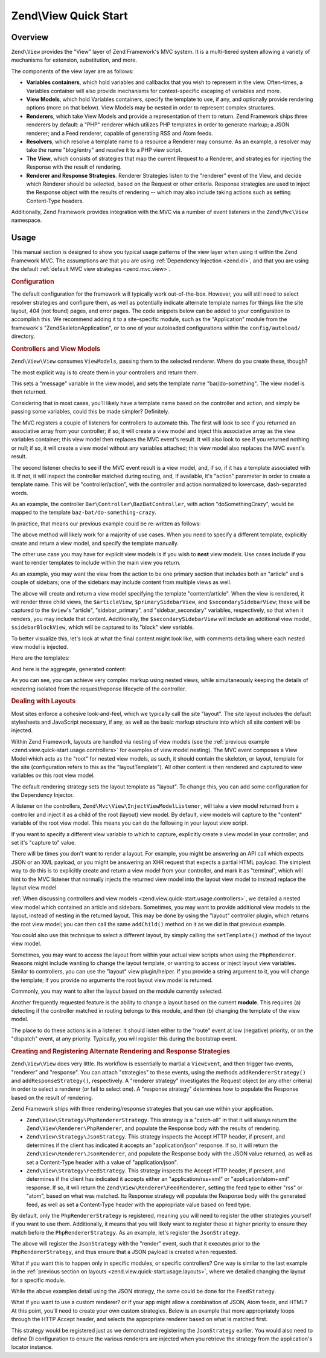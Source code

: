 .. _zend.view.quick-start:

Zend\\View Quick Start
======================

.. _zend.view.quick-start.intro:

Overview
--------

``Zend\View`` provides the "View" layer of Zend Framework's MVC system. It is a multi-tiered system allowing a
variety of mechanisms for extension, substitution, and more.

The components of the view layer are as follows:

- **Variables containers**, which hold variables and callbacks that you wish to represent in the view. Often-times,
  a Variables container will also provide mechanisms for context-specific escaping of variables and more.

- **View Models**, which hold Variables containers, specify the template to use, if any, and optionally provide
  rendering options (more on that below). View Models may be nested in order to represent complex structures.

- **Renderers**, which take View Models and provide a representation of them to return. Zend Framework ships three
  renderers by default: a "PHP" renderer which utilizes PHP templates in order to generate markup; a JSON renderer;
  and a Feed renderer, capable of generating RSS and Atom feeds.

- **Resolvers**, which resolve a template name to a resource a Renderer may consume. As an example, a resolver may
  take the name "blog/entry" and resolve it to a PHP view script.

- **The View**, which consists of strategies that map the current Request to a Renderer, and strategies for
  injecting the Response with the result of rendering.

- **Renderer and Response Strategies**. Renderer Strategies listen to the "renderer" event of the View, and decide
  which Renderer should be selected, based on the Request or other criteria. Response strategies are used to inject
  the Response object with the results of rendering -- which may also include taking actions such as setting
  Content-Type headers.

Additionally, Zend Framework provides integration with the MVC via a number of event listeners in the
``Zend\Mvc\View`` namespace.

.. _zend.view.quick-start.usage:

Usage
-----

This manual section is designed to show you typical usage patterns of the view layer when using it within the Zend
Framework MVC. The assumptions are that you are using :ref:`Dependency Injection <zend.di>`, and that you are using
the default :ref:`default MVC view strategies <zend.mvc.view>`.

.. _zend.view.quick-start.usage.config:

.. rubric:: Configuration

The default configuration for the framework will typically work out-of-the-box. However, you will still need to
select resolver strategies and configure them, as well as potentially indicate alternate template names for things
like the site layout, 404 (not found) pages, and error pages. The code snippets below can be added to your
configuration to accomplish this. We recommend adding it to a site-specific module, such as the "Application"
module from the framework's "ZendSkeletonApplication", or to one of your autoloaded configurations within the
``config/autoload/`` directory.

.. code-block:: php
   :linenos:

   return array(
       'di' => array(
           'instance' => array(
           // The above lines will likely already be present; it's the following
           // definitions that you will want to ensure are present within the DI
           // instance configuration.

               // Setup the View layer
               // This sets up an "AggregateResolver", which allows you to have
               // multiple template resolution strategies. We recommend using the
               // TemplateMapResolver as the primary solution, with the
               // TemplatePathStack as a backup.
               'Zend\View\Resolver\AggregateResolver' => array(
                   'injections' => array(
                       'Zend\View\Resolver\TemplateMapResolver',
                       'Zend\View\Resolver\TemplatePathStack',
                   ),
               ),

               // The TemplateMapResolver allows you to directly map template names
               // to specific templates. The following map would provide locations
               // for a "home" template, as well as for the "site/layout",
               // "site/error", and "site/404" templates, resolving them to view
               // scripts in this module.
               'Zend\View\Resolver\TemplateMapResolver' => array(
                   'parameters' => array(
                       'map'  => array(
                           'home'        => __DIR__ . '/../view/home.phtml',
                           'site/layout' => __DIR__ . '/../view/site/layout.phtml',
                           'site/error'  => __DIR__ . '/../view/site/error.phtml',
                           'site/404'    => __DIR__ . '/../view/site/404.phtml',
                       ),
                   ),
               ),

               // The TemplatePathStack takes an array of directories. Directories
               // are then searched in LIFO order (it's a stack) for the requested
               // view script. This is a nice solution for rapid application
               // development, but potentially introduces performance expense in
               // production due to the number of stat calls necessary.
               //
               // The following maps adds an entry pointing to the view directory
               // of the current module. Make sure your keys differ between modules
               // to ensure that they are not overwritten!
               'Zend\View\Resolver\TemplatePathStack' => array(
                   'parameters' => array(
                       'paths'  => array(
                           'application' => __DIR__ . '/../view',
                       ),
                   ),
               ),

               // We'll now define the PhpRenderer, and inject it with the
               // AggregateResolver we defined earlier. By default, the MVC layer
               // registers a rendering strategy that uses the PhpRenderer.
               'Zend\View\Renderer\PhpRenderer' => array(
                   'parameters' => array(
                       'resolver' => 'Zend\View\Resolver\AggregateResolver',
                   ),
               ),

               // By default, the MVC's default rendering strategy uses the
               // template name "layout" for the site layout. Let's tell it to use
               // "site/layout" (which we mapped via the TemplateMapResolver,
               // above).
               'Zend\Mvc\View\DefaultRenderingStrategy' => array(
                   'parameters' => array(
                       'layoutTemplate' => 'site/layout',
                   ),
               ),

               // By default, the MVC registers an "exception strategy", which is
               // triggered when a requested action raises an exception; it creates
               // a custom view model that wraps the exception, and selects a
               // template. This template is "error" by default; let's change it to
               // "site/error" (which we mapped via the TemplateMapResolver,
               // above).
               //
               // Additionally, we'll tell it that we want to display an exception
               // stack trace; you'll likely want to disable this by default.
               'Zend\Mvc\View\ExceptionStrategy' => array(
                   'parameters' => array(
                       'displayExceptions' => true,
                       'exceptionTemplate' => 'site/error',
                   ),
               ),

               // Another strategy the MVC registers by default is a "route not
               // found" strategy. Basically, this gets triggered if (a) no route
               // matches the current request, (b) the controller specified in the
               // route match cannot be found in the locator, (c) the controller
               // specified in the route match does not implement the DispatchableInterface
               // interface, or (d) if a response from a controller sets the
               // response status to 404.
               //
               // The default template used in such situations is "error", just
               // like the exception strategy. Let's tell it to use the "site/404"
               // template, (which we mapped via the TemplateMapResolver, above).
               //
               // You can opt in to inject the reason for a 404 situation; see the
               // various Application::ERROR_* constants for a list of values.
               // Additionally, a number of 404 situations derive from exceptions
               // raised during routing or dispatching. You can opt-in to display
               // these.
               'Zend\Mvc\View\RouteNotFoundStrategy' => array(
                   'parameters' => array(
                       'displayExceptions'     => true,
                       'displayNotFoundReason' => true,
                       'notFoundTemplate'      => 'site/404',
                   ),
               ),
           ),
       ),
   );

.. _zend.view.quick-start.usage.controllers:

.. rubric:: Controllers and View Models

``Zend\View\View`` consumes ``ViewModels``, passing them to the selected renderer. Where do you create these,
though?

The most explicit way is to create them in your controllers and return them.

.. code-block:: php
   :linenos:

   namespace Foo\Controller;

   use Zend\Mvc\Controller\AbstractActionController;
   use Zend\View\Model\ViewModel;

   class BarController extends AbstractActionController
   {
       public function doSomethingAction()
       {
           $view = new ViewModel(array(
               'message' => 'Hello world',
           ));
           $view->setTemplate('bar/do-something');
           return $view;
       }
   }

This sets a "message" variable in the view model, and sets the template name "bar/do-something". The view model is
then returned.

Considering that in most cases, you'll likely have a template name based on the controller and action, and simply
be passing some variables, could this be made simpler? Definitely.

The MVC registers a couple of listeners for controllers to automate this. The first will look to see if you
returned an associative array from your controller; if so, it will create a view model and inject this associative
array as the view variables container; this view model then replaces the MVC event's result. It will also look to
see if you returned nothing or null; if so, it will create a view model without any variables attached; this view
model also replaces the MVC event's result.

The second listener checks to see if the MVC event result is a view model, and, if so, if it has a template
associated with it. If not, it will inspect the controller matched during routing, and, if available, it's "action"
parameter in order to create a template name. This will be "controller/action", with the controller and action
normalized to lowercase, dash-separated words.

As an example, the controller ``Bar\Controller\BazBatController``, with action "doSomethingCrazy", would be mapped
to the template ``baz-bat/do-something-crazy``.

In practice, that means our previous example could be re-written as follows:

.. code-block:: php
   :linenos:

   namespace Foo\Controller;

   use Zend\Mvc\Controller\AbstractActionController;

   class BarController extends AbstractActionController
   {
       public function doSomethingCrazyAction()
       {
           return array(
               'message' => 'Hello world',
           ));
       }
   }

The above method will likely work for a majority of use cases. When you need to specify a different template,
explicitly create and return a view model, and specify the template manually.

The other use case you may have for explicit view models is if you wish to **nest** view models. Use cases include
if you want to render templates to include within the main view you return.

As an example, you may want the view from the action to be one primary section that includes both an "article" and
a couple of sidebars; one of the sidebars may include content from multiple views as well.

.. code-block:: php
   :linenos:

   namespace Content\Controller;

   use Zend\Mvc\Controller\AbstractActionController;
   use Zend\View\Model\ViewModel;

   class ArticleController extends AbstractActionController
   {
       public function viewAction()
       {
           // get the article from the persistence layer, etc...

           $view = new ViewModel();

           $articleView = new ViewModel(array('article' => $article));
           $articleView->setTemplate('content/article');

           $primarySidebarView = new ViewModel();
           $primarySidebarView->setTemplate('content/main-sidebar');

           $secondarySidebarView = new ViewModel();
           $secondarySidebarView->setTemplate('content/secondary-sidebar');

           $sidebarBlockView = new ViewModel();
           $sidebarBlockView->setTemplate('content/block');

           $secondarySidebarView->addChild($sidebarBlockView, 'block');

           $view->addChild($articleView, 'article')
                ->addChild($primarySidebarView, 'sidebar_primary')
                ->addChild($secondarySidebarView, 'sidebar_secondary');

           return $view;
       }
   }

The above will create and return a view model specifying the template "content/article". When the view is rendered,
it will render three child views, the ``$articleView``, ``$primarySidebarView``, and ``$secondarySidebarView``;
these will be captured to the ``$view``'s "article", "sidebar_primary", and "sidebar_secondary" variables,
respectively, so that when it renders, you may include that content. Additionally, the ``$secondarySidebarView``
will include an additional view model, ``$sidebarBlockView``, which will be captured to its "block" view variable.

To better visualize this, let's look at what the final content might look like, with comments detailing where each
nested view model is injected.

Here are the templates:

.. code-block:: php
   :linenos:

   <?php // "article/view" template ?>
   <div class="sixteen columns content">
       <?php echo $this->article ?>

       <?php echo $this->sidebar_primary ?>

       <?php echo $this->sidebar_secondary ?>
   </div>

   <?php // "content/article" template ?>
       <!-- This is from the $articleView view model, and the "content/article"
            template -->
       <article class="twelve columns">
           <?php echo $this->escapeHtml('article') ?>
       </article>

   <?php // "content/main-sidebar template ?>
       <!-- This is from the $primarySidebarView view model, and the
            "content/main-sidebar template -->
       <div class="two columns sidebar">
           sidebar content...
       </div>

   <?php // "content/secondary-sidebar template ?>
       <!-- This is from the $secondarySidebarView view model, and the
            "content/secondary-sidebar template -->
       <div class="two columns sidebar">
           <?php echo $this->block ?>
       </div>

   <?php // "content/block template ?>
           <!-- This is from the $sidebarBlockView view model, and the
               "content/block template -->
           <div class="block">
               block content...
           </div>

And here is the aggregate, generated content:

.. code-block:: html
   :linenos:

   <!-- This is from the $view view model, and the "article/view" template -->
   <div class="sixteen columns content">
       <!-- This is from the $articleView view model, and the "content/article"
            template -->
       <article class="twelve columns">
           Lorem ipsum ....
       </article>

       <!-- This is from the $primarySidebarView view model, and the
            "content/main-sidebar template -->
       <div class="two columns sidebar">
           sidebar content...
       </div>

       <!-- This is from the $secondarySidebarView view model, and the
            "content/secondary-sidebar template -->
       <div class="two columns sidebar">
           <!-- This is from the $sidebarBlockView view model, and the
               "content/block template -->
           <div class="block">
               block content...
           </div>
       </div>
   </div>

As you can see, you can achieve very complex markup using nested views, while simultaneously keeping the details of
rendering isolated from the request/reponse lifecycle of the controller.

.. _zend.view.quick-start.usage.layouts:

.. rubric:: Dealing with Layouts

Most sites enforce a cohesive look-and-feel, which we typically call the site "layout". The site layout includes
the default stylesheets and JavaScript necessary, if any, as well as the basic markup structure into which all site
content will be injected.

Within Zend Framework, layouts are handled via nesting of view models (see the :ref:`previous example
<zend.view.quick-start.usage.controllers>` for examples of view model nesting). The MVC event composes a View Model
which acts as the "root" for nested view models, as such, it should contain the skeleton, or layout, template for
the site (configuration refers to this as the "layoutTemplate"). All other content is then rendered and captured to
view variables ov this root view model.

The default rendering strategy sets the layout template as "layout". To change this, you can add some configuration
for the Dependency Injector.

.. code-block:: php
   :linenos:

   return array(
       'di' => array(
           'instance' => array(
           // The above lines will likely already be present; it's the following
           // definitions that you will want to ensure are present within the DI
           // instance configuration.

               // By default, the MVC's default rendering strategy uses the
               // template name "layout" for the site layout. Let's tell it to use
               // "site/layout" (which we mapped via the TemplateMapResolver,
               // above).
               'Zend\Mvc\View\DefaultRenderingStrategy' => array(
                   'parameters' => array(
                       'baseTemplate' => 'site/layout',
                   ),
               ),
           ),
       ),
   );

A listener on the controllers, ``Zend\Mvc\View\InjectViewModelListener``, will take a view model returned from a
controller and inject it as a child of the root (layout) view model. By default, view models will capture to the
"content" variable of the root view model. This means you can do the following in your layout view script.

.. code-block:: php
   :linenos:

   <html>
       <head>
           <title><?php echo $this->headTitle() ?></title>
       </head>
       <body>
           <?php echo $this->content; ?>
       </body>
   </html>

If you want to specify a different view variable to which to capture, explicitly create a view model in your
controller, and set it's "capture to" value.

.. code-block:: php
   :linenos:

   namespace Foo\Controller;

   use Zend\Mvc\Controller\AbstractActionController;
   use Zend\View\Model\ViewModel;

   class BarController extends AbstractActionController
   {
       public function doSomethingAction()
       {
           $view = new ViewModel(array(
               'message' => 'Hello world',
           ));

           // Capture to the layout view's "article" variable
           $view->setCaptureTo('article');

           return $view;
       }
   }

There will be times you don't want to render a layout. For example, you might be answering an API call which
expects JSON or an XML payload, or you might be answering an XHR request that expects a partial HTML payload. The
simplest way to do this is to explicitly create and return a view model from your controller, and mark it as
"terminal", which will hint to the MVC listener that normally injects the returned view model into the layout view
model to instead replace the layout view model.

.. code-block:: php
   :linenos:

   namespace Foo\Controller;

   use Zend\Mvc\Controller\AbstractActionController;
   use Zend\View\Model\ViewModel;

   class BarController extends AbstractActionController
   {
       public function doSomethingAction()
       {
           $view = new ViewModel(array(
               'message' => 'Hello world',
           ));

           // Disable layouts; use this view model in the MVC event instead
           $view->setTerminal(true);

           return $view;
       }
   }

:ref:`When discussing controllers and view models <zend.view.quick-start.usage.controllers>`, we detailed a nested
view model which contained an article and sidebars. Sometimes, you may want to provide additional view models to
the layout, instead of nesting in the returned layout. This may be done by using the "layout" controller plugin,
which returns the root view model; you can then call the same ``addChild()`` method on it as we did in that
previous example.

.. code-block:: php
   :linenos:

   namespace Content\Controller;

   use Zend\Mvc\Controller\AbstractActionController;
   use Zend\View\Model\ViewModel;

   class ArticleController extends AbstractActionController
   {
       public function viewAction()
       {
           // get the article from the persistence layer, etc...

           // Get the "layout" view model and inject a sidebar
           $layout = $this->layout();
           $sidebarView = new ViewModel();
           $sidebarView->setTemplate('content/sidebar');
           $layout->addChild($sidebarView, 'sidebar');

           // Create and return a view model for the retrieved article
           $view = new ViewModel(array('article' => $article));
           $view->setTemplate('content/article');
           return $view;
       }
   }

You could also use this technique to select a different layout, by simply calling the ``setTemplate()`` method of
the layout view model.

.. code-block:: php
   :linenos:

   namespace Content\Controller;

   use Zend\Mvc\Controller\AbstractActionController;
   use Zend\View\Model\ViewModel;

   class ArticleController extends AbstractActionController
   {
       public function viewAction()
       {
           // get the article from the persistence layer, etc...

           // Get the "layout" view model and set an alternate template
           $layout = $this->layout();
           $layout->setTemplate('article/layout');

           // Create and return a view model for the retrieved article
           $view = new ViewModel(array('article' => $article));
           $view->setTemplate('content/article');
           return $view;
       }
   }

Sometimes, you may want to access the layout from within your actual view scripts when using the ``PhpRenderer``.
Reasons might include wanting to change the layout template, or wanting to access or inject layout view variables.
Similar to controllers, you can use the "layout" view plugin/helper. If you provide a string argument to it, you
will change the template; if you provide no arguments the root layout view model is returned.

.. code-block:: php
   :linenos:

   // Change the layout:
   $this->layout('alternate/layout'); // OR
   $this->layout()->setTemplate('alternate/layout');

   // Access a layout variable.
   // Since access to the base view model is relatively easy, it becomes a
   // reasonable place to store things such as API keys, which other view scripts
   // may need.
   $layout       = $this->layout();
   $disqusApiKey = false;
   if (isset($layout->disqusApiKey)) {
       $disqusApiKey = $layout->disqusApiKey;
   }

   // Set a layout variable
   $this->layout()->footer = $this->render('article/footer');

Commonly, you may want to alter the layout based on the module currently selected.

Another frequently requested feature is the ability to change a layout based on the current **module**. This
requires (a) detecting if the controller matched in routing belongs to this module, and then (b) changing the
template of the view model.

The place to do these actions is in a listener. It should listen either to the "route" event at low (negative)
priority, or on the "dispatch" event, at any priority. Typically, you will register this during the bootstrap
event.

.. code-block:: php
   :linenos:

   namespace Content;

   class Module
   {
       public function onBootstrap($e)
       {
           // Register a dispatch event
           $app = $e->getParam('application');
           $app->getEventManager()->attach('dispatch', array($this, 'setLayout'), -100);
       }

       public function setLayout($e)
       {
           $matches    = $e->getRouteMatch();
           $controller = $matches->getParam('controller');
           if (0 !== strpos($controller, __NAMESPACE__, 0)) {
               // not a controller from this module
               return;
           }

           // Set the layout template
           $viewModel = $e->getViewModel();
           $viewModel->setTemplate('content/layout');
       }
   }

.. _zend.view.quick-start.usage.strategies:

.. rubric:: Creating and Registering Alternate Rendering and Response Strategies

``Zend\View\View`` does very little. Its workflow is essentially to martial a ``ViewEvent``, and then trigger two
events, "renderer" and "response". You can attach "strategies" to these events, using the methods
``addRendererStrategy()`` and ``addResponseStrategy()``, respectively. A "renderer strategy" investigates the
Request object (or any other criteria) in order to select a renderer (or fail to select one). A "response strategy"
determines how to populate the Response based on the result of rendering.

Zend Framework ships with three rendering/response strategies that you can use within your application.

- ``Zend\View\Strategy\PhpRendererStrategy``. This strategy is a "catch-all" in that it will always return the
  ``Zend\View\Renderer\PhpRenderer``, and populate the Response body with the results of rendering.

- ``Zend\View\Strategy\JsonStrategy``. This strategy inspects the Accept HTTP header, if present, and determines if
  the client has indicated it accepts an "application/json" response. If so, it will return the
  ``Zend\View\Renderer\JsonRenderer``, and populate the Response body with the JSON value returned, as well as set
  a Content-Type header with a value of "application/json".

- ``Zend\View\Strategy\FeedStrategy``. This strategy inspects the Accept HTTP header, if present, and determines if
  the client has indicated it accepts either an "application/rss+xml" or "application/atom+xml" response. If so, it
  will return the ``Zend\View\Renderer\FeedRenderer``, setting the feed type to either "rss" or "atom", based on
  what was matched. Its Response strategy will populate the Response body with the generated feed, as well as set a
  Content-Type header with the appropriate value based on feed type.

By default, only the ``PhpRendererStrategy`` is registered, meaning you will need to register the other strategies
yourself if you want to use them. Additionally, it means that you will likely want to register these at higher
priority to ensure they match before the ``PhpRendererStrategy``. As an example, let's register the
``JsonStrategy``.

.. code-block:: php
   :linenos:

   namespace Application;

   class Module
   {
       public function onBootstrap($e)
       {
           // Register a "render" event, at high priority (so it executes prior
           // to the view attempting to render)
           $app = $e->getParam('application');
           $app->getEventManager()->attach('render', array($this, 'registerJsonStrategy'), 100);
       }

       public function registerJsonStrategy($e)
       {
           $app          = $e->getTarget();
           $locator      = $app->getServiceManager();
           $view         = $locator->get('Zend\View\View');
           $jsonStrategy = $locator->get('Zend\View\Strategy\JsonStrategy');

           // Attach strategy, which is a listener aggregate, at high priority
           $view->getEventManager()->attach($jsonStrategy, 100);
       }
   }


The above will register the ``JsonStrategy`` with the "render" event, such that it executes prior to the
``PhpRendererStrategy``, and thus ensure that a JSON payload is created when requested.

What if you want this to happen only in specific modules, or specific controllers? One way is similar to the last
example in the :ref:`previous section on layouts <zend.view.quick-start.usage.layouts>`, where we detailed changing
the layout for a specific module.

.. code-block:: php
   :linenos:

   namespace Content;

   class Module
   {
       public function onBootstrap($e)
       {
           // Register a render event
           $app = $e->getParam('application');
           $app->getEventManager()->attach('render', array($this, 'registerJsonStrategy'), 100);
       }

       public function registerJsonStrategy($e)
       {
           $matches    = $e->getRouteMatch();
           $controller = $matches->getParam('controller');
           if (0 !== strpos($controller, __NAMESPACE__, 0)) {
               // not a controller from this module
               return;
           }

           // Potentially, you could be even more selective at this point, and test
           // for specific controller classes, and even specific actions or request
           // methods.

           // Set the JSON strategy when controllers from this module are selected
           $app          = $e->getTarget();
           $locator      = $app->getServiceManager();
           $view         = $locator->get('Zend\View\View');
           $jsonStrategy = $locator->get('Zend\View\Strategy\JsonStrategy');

           // Attach strategy, which is a listener aggregate, at high priority
           $view->getEventManager()->attach($jsonStrategy, 100);
       }
   }

While the above examples detail using the JSON strategy, the same could be done for the ``FeedStrategy``.

What if you want to use a custom renderer? or if your app might allow a combination of JSON, Atom feeds, and HTML?
At this point, you'll need to create your own custom strategies. Below is an example that more appropriately loops
through the HTTP Accept header, and selects the appropriate renderer based on what is matched first.

.. code-block:: php
   :linenos:

   namespace Content\View;

   use Zend\EventManager\EventCollection;
   use Zend\EventManager\ListenerAggregate;
   use Zend\Feed\Writer\Feed;
   use Zend\View\Renderer\FeedRenderer;
   use Zend\View\Renderer\JsonRenderer;
   use Zend\View\Renderer\PhpRenderer;

   class AcceptStrategy implements ListenerAggregate
   {
       protected $feedRenderer;
       protected $jsonRenderer;
       protected $listeners = array();
       protected $phpRenderer;

       public function __construct(
           PhpRenderer $phpRenderer,
           JsonRenderer $jsonRenderer,
           FeedRenderer $feedRenderer
       ) {
           $this->phpRenderer  = $phpRenderer;
           $this->jsonRenderer = $jsonRenderer;
           $this->feedRenderer = $feedRenderer;
       }

       public function attach(EventCollection $events, $priority = null)
       {
           if (null === $priority) {
               $this->listeners[] = $events->attach('renderer', array($this, 'selectRenderer'));
               $this->listeners[] = $events->attach('response', array($this, 'injectResponse'));
           } else {
               $this->listeners[] = $events->attach('renderer', array($this, 'selectRenderer'), $priority);
               $this->listeners[] = $events->attach('response', array($this, 'injectResponse'), $priority);
           }
       }

       public function detach(EventCollection $events)
       {
           foreach ($this->listeners as $index => $listener) {
               if ($events->detach($listener)) {
                   unset($this->listeners[$index]);
               }
           }
       }

       public function selectRenderer($e)
       {
           $request = $e->getRequest();
           $headers = $request->getHeaders();

           // No Accept header? return PhpRenderer
           if (!$headers->has('accept')) {
               return $this->phpRenderer;
           }

           $accept = $headers->get('accept');
           foreach ($accept->getPrioritized() as $mediaType) {
               if (0 === strpos($mediaType, 'application/json')) {
                   return $this->jsonRenderer;
               }
               if (0 === strpos($mediaType, 'application/rss+xml')) {
                   $this->feedRenderer->setFeedType('rss');
                   return $this->feedRenderer;
               }
               if (0 === strpos($mediaType, 'application/atom+xml')) {
                   $this->feedRenderer->setFeedType('atom');
                   return $this->feedRenderer;
               }
           }

           // Nothing matched; return PhpRenderer. Technically, we should probably
           // return an HTTP 415 Unsupported response.
           return $this->phpRenderer;
       }

       public function injectResponse($e)
       {
           $renderer = $e->getRenderer();
           $response = $e->getResponse();
           $result   = $e->getResult();

           if ($renderer === $this->jsonRenderer) {
               // JSON Renderer; set content-type header
               $headers = $response->getHeaders();
               $headers->addHeaderLine('content-type', 'application/json');
           } elseif ($renderer === $this->feedRenderer) {
               // Feed Renderer; set content-type header, and export the feed if
               // necessary
               $feedType  = $this->feedRenderer->getFeedType();
               $headers   = $response->getHeaders();
               $mediatype = 'application/'
                          . (('rss' == $feedType) ? 'rss' : 'atom')
                          . '+xml';
               $headers->addHeaderLine('content-type', $mediatype);

               // If the $result is a feed, export it
               if ($result instanceof Feed) {
                   $result = $result->export($feedType);
               }
           } elseif ($renderer !== $this->phpRenderer) {
               // Not a renderer we support, therefor not our strategy. Return
               return;
           }

           // Inject the content
           $response->setContent($result);
       }
   }

This strategy would be registered just as we demonstrated registering the ``JsonStrategy`` earlier. You would also
need to define DI configuration to ensure the various renderers are injected when you retrieve the strategy from
the application's locator instance.



